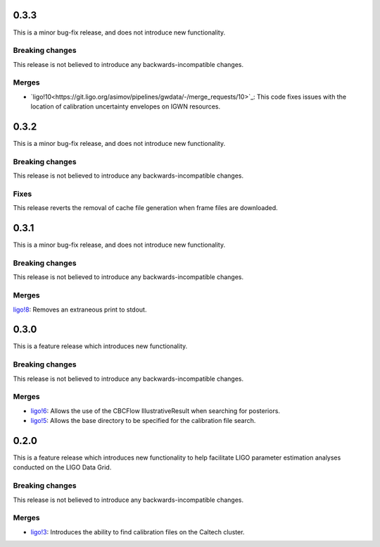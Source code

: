 0.3.3
=====

This is a minor bug-fix release, and does not introduce new functionality.

Breaking changes
----------------

This release is not believed to introduce any backwards-incompatible changes.

Merges
------

+ `ligo!10<https://git.ligo.org/asimov/pipelines/gwdata/-/merge_requests/10>`_: This code fixes issues with the location of calibration uncertainty envelopes on IGWN resources.




0.3.2
=====

This is a minor bug-fix release, and does not introduce new functionality.

Breaking changes
----------------

This release is not believed to introduce any backwards-incompatible changes.

Fixes
-----

This release reverts the removal of cache file generation when frame files are downloaded.

0.3.1
=====

This is a minor bug-fix release, and does not introduce new functionality.

Breaking changes
----------------

This release is not believed to introduce any backwards-incompatible changes.

Merges
------

`ligo!8 <https://git.ligo.org/asimov/pipelines/gwdata/-/merge_requests/8>`_: Removes an extraneous print to stdout.


0.3.0
=====

This is a feature release which introduces new functionality.

Breaking changes
-----------------

This release is not believed to introduce any backwards-incompatible changes.

Merges
------

+ `ligo!6 <https://git.ligo.org/asimov/pipelines/gwdata/-/merge_requests/6>`_: Allows the use of the CBCFlow IllustrativeResult when searching for posteriors.
+ `ligo!5 <https://git.ligo.org/asimov/pipelines/gwdata/-/merge_requests/5>`_: Allows the base directory to be specified for the calibration file search.

0.2.0
=====

This is a feature release which introduces new functionality to help facilitate LIGO parameter estimation analyses conducted on the LIGO Data Grid.

Breaking changes
----------------

This release is not believed to introduce any backwards-incompatible changes.

Merges
------
+ `ligo!3 <https://git.ligo.org/asimov/pipelines/gwdata/-/merge_requests/3>`_: Introduces the ability to find calibration files on the Caltech cluster.


